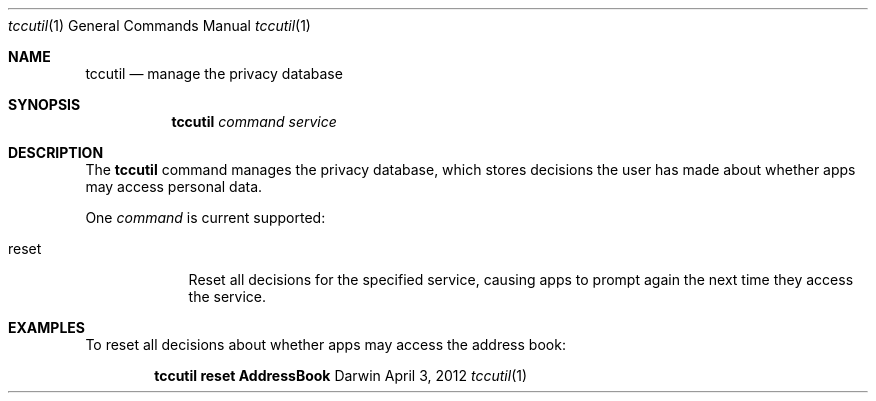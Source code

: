 .Dd April 3, 2012
.Dt tccutil 1
.Os Darwin
.Sh NAME
.Nm tccutil
.Nd manage the privacy database
.Sh SYNOPSIS
.Nm
.Ar command
.Ar service
.Sh DESCRIPTION
The
.Nm
command manages the privacy database, which stores decisions the user has made about whether apps may access personal data.
.Pp
One
.Ar command
is current supported:
.Bl -tag -width -indent
.It reset
Reset all decisions for the specified service, causing apps to prompt again the next time they access the service.
.El
.Sh EXAMPLES
To reset all decisions about whether apps may access the address book:
.Pp
.Dl tccutil reset AddressBook
